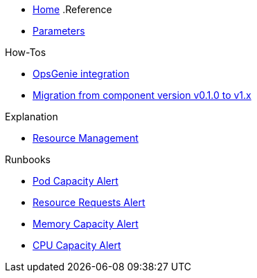 * xref:index.adoc[Home]
.Reference
* xref:references/parameters.adoc[Parameters]

.How-Tos
* xref:how-tos/opsgenie.adoc[OpsGenie integration]
* xref:how-tos/migrate/v0.1-v1.x.adoc[Migration from component version v0.1.0 to v1.x]

.Explanation
* xref:explanations/resource_management.adoc[Resource Management]

.Runbooks
* xref:runbooks/podcapacity.adoc[Pod Capacity Alert]
* xref:runbooks/resourcerequests.adoc[Resource Requests Alert]
* xref:runbooks/memorycapacity.adoc[Memory Capacity Alert]
* xref:runbooks/cpucapacity.adoc[CPU Capacity Alert]
